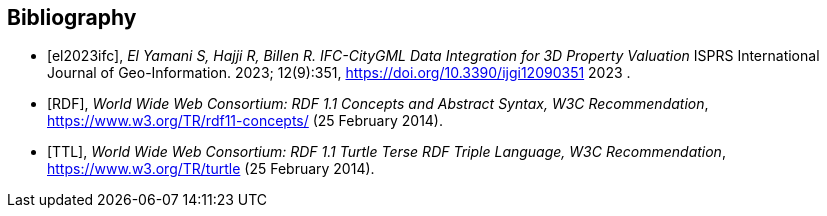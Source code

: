 [bibliography]
[[Bibliography]]
== Bibliography

* [[[el2023ifc,el2023ifc]]], _El Yamani S, Hajji R, Billen R. IFC-CityGML Data Integration for 3D Property Valuation_ ISPRS International Journal of Geo-Information. 2023; 12(9):351, https://doi.org/10.3390/ijgi12090351 2023 .

* [[[RDF,RDF]]], _World Wide Web Consortium: RDF 1.1 Concepts and Abstract Syntax, W3C Recommendation_, https://www.w3.org/TR/rdf11-concepts/ (25 February 2014). 

* [[[TTL,TTL]]], _World Wide Web Consortium: RDF 1.1 Turtle Terse RDF Triple Language, W3C Recommendation_, https://www.w3.org/TR/turtle (25 February 2014). 
